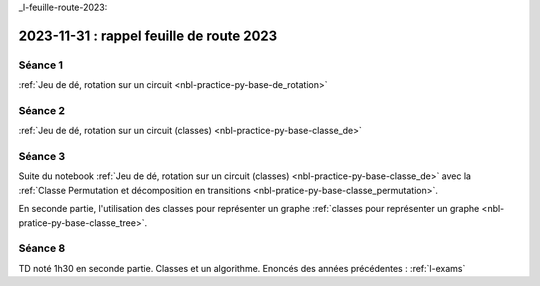 _l-feuille-route-2023:

2023-11-31 : rappel feuille de route 2023
=========================================

Séance 1
++++++++

:ref:`Jeu de dé, rotation sur un circuit <nbl-practice-py-base-de_rotation>`

Séance 2
++++++++

:ref:`Jeu de dé, rotation sur un circuit (classes) <nbl-practice-py-base-classe_de>`

Séance 3
++++++++

Suite du notebook :ref:`Jeu de dé, rotation sur un circuit (classes) <nbl-practice-py-base-classe_de>`
avec la :ref:`Classe Permutation et décomposition en transitions <nbl-pratice-py-base-classe_permutation>`.

En seconde partie, l'utilisation des classes pour représenter un graphe 
:ref:`classes pour représenter un graphe <nbl-pratice-py-base-classe_tree>`.

Séance 8
++++++++

TD noté 1h30 en seconde partie.
Classes et un algorithme.
Enoncés des années précédentes :
:ref:`l-exams`
